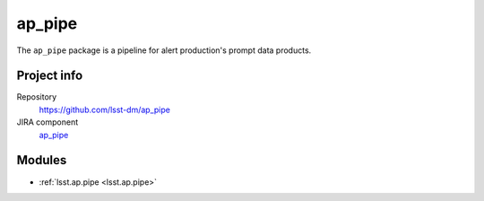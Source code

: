 .. _ap_pipe-package:

.. Title is the EUPS package name

#######
ap_pipe
#######

.. Sentence/short paragraph describing what the package is for.

The ``ap_pipe`` package is a pipeline for alert production's prompt data products.

Project info
============

Repository
   https://github.com/lsst-dm/ap_pipe

JIRA component
   `ap_pipe <https://jira.lsstcorp.org/issues/?jql=project %3D DM %20AND%20 component %3D ap_pipe>`_

Modules
=======

.. Link to Python module landing pages (same as in manifest.yaml)

- :ref:`lsst.ap.pipe <lsst.ap.pipe>`

.. Link to the JIRA component for this package.

.. _`ap_pipe component`:
